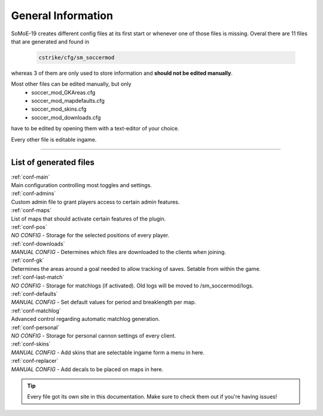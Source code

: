 .. _configs:

===================
General Information
===================

SoMoE-19 creates different config files at its first start or whenever one of those files is missing.
Overal there are 11 files that are generated and found in

	.. code-block:: none
	
		cstrike/cfg/sm_soccermod

whereas 3 of them are only used to store information and **should not be edited manually**.

Most other files can be edited manually, but only 
 - soccer_mod_GKAreas.cfg
 - soccer_mod_mapdefaults.cfg
 - soccer_mod_skins.cfg
 - soccer_mod_downloads.cfg

have to be edited by opening them with a text-editor of your choice.

Every other file is editable ingame.

----

-----------------------
List of generated files
-----------------------

| :ref:`conf-main`
| Main configuration controlling most toggles and settings.

| :ref:`conf-admins`
| Custom admin file to grant players access to certain admin features.

| :ref:`conf-maps`
| List of maps that should activate certain features of the plugin.

| :ref:`conf-pos`
| *NO CONFIG* - Storage for the selected positions of every player.

| :ref:`conf-downloads`
| *MANUAL CONFIG* - Determines which files are downloaded to the clients when joining.

| :ref:`conf-gk`
| Determines the areas around a goal needed to allow tracking of saves. Setable from within the game.

| :ref:`conf-last-match`
| *NO CONFIG* - Storage for matchlogs (if activated). Old logs will be moved to /sm_soccermod/logs.

| :ref:`conf-defaults`
| *MANUAL CONFIG* - Set default values for period and breaklength per map.

| :ref:`conf-matchlog`
| Advanced control regarding automatic matchlog generation.

| :ref:`conf-personal`
| *NO CONFIG* - Storage for personal cannon settings of every client.

| :ref:`conf-skins`
| *MANUAL CONFIG* - Add skins that are selectable ingame form a menu in here.

| :ref:`conf-replacer`
| *MANUAL CONFIG* - Add decals to be placed on maps in here.  

.. tip::
   Every file got its own site in this documentation. Make sure to check them out if you're having issues!
